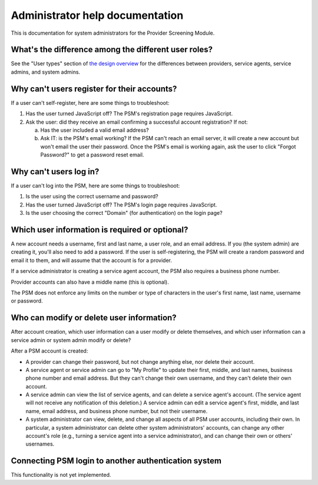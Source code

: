 Administrator help documentation
================================

This is documentation for system administrators for the Provider
Screening Module.

What's the difference among the different user roles?
-----------------------------------------------------

See the "User types" section of `the design overview
<https://github.com/OpenTechStrategies/psm/blob/master/docs/DESIGN.md#user-types>`__
for the differences between providers, service agents, service admins,
and system admins.

Why can't users register for their accounts?
--------------------------------------------

If a user can't self-register, here are some things to troubleshoot:

1. Has the user turned JavaScript off? The PSM's registration page
   requires JavaScript.
2. Ask the user: did they receive an email confirming a successful
   account registration? If not:

   a. Has the user included a valid email address?

   b. Ask IT: is the PSM's email working? If the PSM can't reach an
      email server, it will create a new account but won't email the
      user their password. Once the PSM's email is working again, ask
      the user to click "Forgot Password?" to get a password reset
      email.


Why can't users log in?
-----------------------

If a user can't log into the PSM, here are some things to troubleshoot:

1. Is the user using the correct username and password?
2. Has the user turned JavaScript off? The PSM's login page requires
   JavaScript.
3. Is the user choosing the correct "Domain" (for authentication) on the
   login page?

Which user information is required or optional?
-----------------------------------------------

A new account needs a username, first and last name, a user role, and an
email address. If you (the system admin) are creating it, you'll also
need to add a password. If the user is self-registering, the PSM will
create a random password and email it to them, and will assume that the
account is for a provider.

If a service administrator is creating a service agent account, the PSM
also requires a business phone number.

Provider accounts can also have a middle name (this is optional).

The PSM does not enforce any limits on the number or type of characters
in the user's first name, last name, username or password.

Who can modify or delete user information?
------------------------------------------

After account creation, which user information can a user modify or
delete themselves, and which user information can a service admin or
system admin modify or delete?

After a PSM account is created:

-  A provider can change their password, but not change anything else,
   nor delete their account.

-  A service agent or service admin can go to "My Profile" to update
   their first, middle, and last names, business phone number and email
   address. But they can't change their own username, and they can't
   delete their own account.

-  A service admin can view the list of service agents, and can delete a
   service agent's account. (The service agent will not receive any
   notification of this deletion.) A service admin can edit a service
   agent's first, middle, and last name, email address, and business
   phone number, but not their username.

-  A system administrator can view, delete, and change all aspects of
   all PSM user accounts, including their own. In particular, a system
   administrator can delete other system administrators' accounts, can
   change any other account's role (e.g., turning a service agent into a
   service administrator), and can change their own or others'
   usernames.

Connecting PSM login to another authentication system
-----------------------------------------------------

This functionality is not yet implemented.
